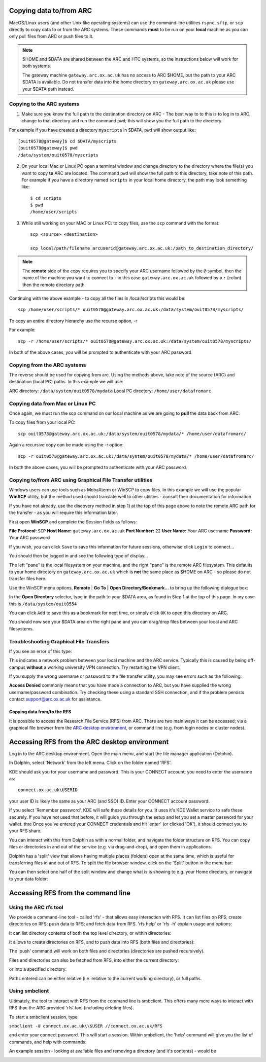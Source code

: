 Copying data to/from ARC
------------------------

MacOS/Linux users (and other Unix like operating systems) can use the command line utilities ``rsync``, ``sftp``, or ``scp`` directly to copy data to or from the ARC systems. These commands **must** to be run on your **local** machine as you can only pull files from ARC or push files to it.  

.. note::

    $HOME and $DATA are shared between the ARC and HTC systems, so the instructions below will work for both systems. 
    
    The gateway machine ``gateway.arc.ox.ac.uk`` has no access to ARC $HOME, but the path to your ARC $DATA is available. Do not transfer data into the home directory 
    on ``gateway.arc.ox.ac.uk`` please use your $DATA path instead.

Copying to the ARC systems
^^^^^^^^^^^^^^^^^^^^^^^^^^

1) Make sure you know the full path to the destination directory on ARC - The best way to to this is to log in to ARC, change to that directory and run the command ``pwd``; this will show you the full path to the directory. 

For example if you have created a directory ``myscripts`` in $DATA, ``pwd`` will show output like::

    [ouit0578@gateway]$ cd $DATA/myscripts
    [ouit0578@gateway]$ pwd
    /data/system/ouit0578/myscripts

2) On your local Mac or Linux PC open a terminal window and change directory to the directory where the file(s) you want to copy **to** ARC are located. The command ``pwd`` will show the full path to this directory, take note of this path. For example if you have a directory named ``scripts`` in your local home directory, the path may look something like::

    $ cd scripts
    $ pwd
    /home/user/scripts
 
3) While still working on your MAC or Linux PC: to copy files, use the ``scp`` command with the format::

    scp <source> <destination>
   
    scp local/path/filename arcuserid@gateway.arc.ox.ac.uk:/path_to_destination_directory/
    
.. note::
   The **remote** side of the copy requires you to specify your ARC username followed by the ``@`` symbol, then the name of the machine you want to connect to - in this case ``gateway.arc.ox.ac.uk`` followed by a ``:`` (colon) then the remote directory path. 

Continuing with the above example - to copy all the files in /local/scripts this would be::

    scp /home/user/scripts/* ouit0578@gateway.arc.ox.ac.uk:/data/system/ouit0578/myscripts/

To copy an entire directory hierarchy use the recurse option, -r 

For example::

    scp -r /home/user/scripts/* ouit0578@gateway.arc.ox.ac.uk:/data/system/ouit0578/myscripts/

In both of the above cases, you will be prompted to authenticate with your ARC password.

Copying from the ARC systems
^^^^^^^^^^^^^^^^^^^^^^^^^^^^

The reverse should be used for copying from arc. Using the methods above, take note of the source (ARC) and destination (local PC) paths. In this example we will use:
 
ARC directory:  ``/data/system/ouit0578/mydata``
Local PC directory: ``/home/user/datafromarc``
 
Copying data from Mac or Linux PC
^^^^^^^^^^^^^^^^^^^^^^^^^^^^^^^^^
 
Once again, we must run the scp command on our local machine as we are going to **pull** the data back from ARC.  
 
To copy files from your local PC::
 
    scp ouit0578@gateway.arc.ox.ac.uk:/data/system/ouit0578/mydata/* /home/user/datafromarc/
    
Again a recursive copy can be made using the -r option::

    scp -r ouit0578@gateway.arc.ox.ac.uk:/data/system/ouit0578/mydata/* /home/user/datafromarc/

In both the above cases, you will be prompted to authenticate with your ARC password.

Copying to/from ARC using Graphical File Transfer utilities
^^^^^^^^^^^^^^^^^^^^^^^^^^^^^^^^^^^^^^^^^^^^^^^^^^^^^^^^^^^

Windows users can use tools such as MobaXterm or WinSCP to copy files. In this example we will use the popular **WinSCP** utility, but the method used should translate 
well to other utilities - consult their documentation for information.

If you have not already, use the discovery method in step 1) at the top of this page above to note the remote ARC path for the transfer - as you will require this 
information later.

First open **WinSCP** and complete the Session fields as follows:

**File Protocol:** ``SCP``
**Host Name:** ``gateway.arc.ox.ac.uk``
**Port Number:** ``22``
**User Name:** Your ARC username
**Password:** Your ARC password

.. image:: images/arc-winscp1.png
  :width: 800
  :alt: WinSCP1

If you wish, you can click ``Save`` to save this information for future sessions, otherwise click ``Login`` to connect...

You should then be logged in and see the following type of display...

.. image:: images/arc-winscp4.png
  :width: 800
  :alt: WinSCP4

The left "pane" is the local filesystem on your machine, and the right "pane" is the remote ARC filesystem. This defaults to your home directory on ``gateway.arc.ox.ac.uk`` which is **not** the same place as $HOME on ARC - so please do not transfer files here.

Use the WinSCP menu options, **Remote** | **Go To** | **Open Directory/Bookmark...** to bring up the following dialogue box:

.. image:: images/arc-winscp5.png
  :width: 400
  :alt: WinSCP5

In the **Open Directory** selector, type in the path to your $DATA area, as found in Step 1 at the top of this page. In my case this is ``/data/system/ouit0554`` 

You can click ``Add`` to save this as a bookmark for next time, or simply click ``OK`` to open this directory on ARC.

.. image:: images/arc-winscp6.png
  :width: 800
  :alt: WinSCP6
  
You should now see your $DATA area on the right pane and you can drag/drop files between your local and ARC filesystems.

Troubleshooting Graphical File Transfers
^^^^^^^^^^^^^^^^^^^^^^^^^^^^^^^^^^^^^^^^

If you see an error of this type:

.. image:: images/arc-winscp2.png
  :width: 400
  :alt: WinSCP2
  
This indicates a network problem between your local machine and the ARC service. Typically this is caused by being off-campus 
**without** a working university VPN connection. Try restarting the VPN client.
 
If you supply the wrong username or password to the file transfer utility, you may see errors such as the following:
 
.. image:: images/arc-winscp3.png
 :width: 400
 :alt: WinSCP3

**Access Denied** commonly means that you have made a connection to ARC, but you have supplied the wrong username/password combination. 
Try checking these using a standard SSH connection, and if the problem persists contact support@arc.ox.ac.uk
for assistance.

Copying data from/to the RFS
============================

It is possible to access the Research File Service (RFS) from ARC. There are two main ways it can be accessed; via a graphical file browser from the `ARC desktop environment <https://arc-user-guide.readthedocs.io/en/latest/arc-gfx-interactive.html>`_, or command line (e.g. from login nodes or cluster nodes).

Accessing RFS from the ARC desktop environment
----------------------------------------------

Log in to the ARC desktop environment. Open the main menu, and start the file manager application (Dolphin).

.. image:: images/arc-rfs1.png
    :width: 800
    :alt:   starting Dolphin from the menu

In Dolphin, select 'Network' from the left menu. Click on the folder named 'RFS'.

.. image:: images/arc-rfs2.png
    :width: 800
    :alt:   opening RFS connection

KDE should ask you for your username and password. This is your CONNECT account; you need to enter the username as::

    connect.ox.ac.uk\USERID

your user ID is likely the same as your ARC (and SSO) ID. Enter your CONNECT account password.

.. image:: images/arc-rfs3.png
    :width: 800
    :alt:   entering CONNECT credentials

If you select 'Remember password', KDE will safe these details for you. It uses it's KDE Wallet service to safe these securely. If you have not used that before, it will guide you through the setup and let you set a master password for your wallet.
thre
Once you've entered your CONNECT credentials and hit 'enter' (or clicked 'OK'), it should connect you to your RFS share. 

.. image:: images/arc-rfs4.png
    :width: 800
    :alt:   entering CONNECT credentials

You can interact with this from Dolphin as with a normal folder, and navigate the folder structure on RFS. You can copy files or directories in and out of the service (e.g. via drag-and-drop), and open them in applications. 

Dolphin has a 'split' view that allows having multiple places (folders) open at the same time, which is useful for transferring files in and out of RFS. To split the file browser window, click on the 'Split' button in the menu bar:

.. image:: images/arc-rfs5.png
    :width: 800
    :alt:   entering CONNECT credentials

You can then select one half of the split window and change what is is showing to e.g. your Home directory, or navigate to your data folder:

.. image:: images/arc-rfs6.png
    :width: 800
    :alt:   entering CONNECT credentials


Accessing RFS from the command line
-----------------------------------

Using the ARC rfs tool
^^^^^^^^^^^^^^^^^^^^^^

We provide a command-line tool - called 'rfs' - that allows easy interaction with RFS. It can list files on RFS; create directories on RFS; push data to RFS; and fetch data from RFS. 
'rfs help' or 'rfs -h' explain usage and options:

.. image:: images/rfscli_2.png
    :width: 800
    :alt:   ARC RFS command line tool

It can list directory contents of both the top level directory, or within directories:

.. image:: images/rfscli_1.png
    :width: 800
    :alt:  listing files on RFS with ARC RFS client

It allows to create directories on RFS, and to push data into RFS (both files and directories):

.. image:: images/rfscli_5.png
    :width: 800
    :alt: creating a directory on RFS, and pushing data into it

The 'push' command will work on both files and directories (directories are pushed recursively).

Files and directories can also be fetched from RFS, into either the current directory:

.. image:: images/rfscli_3.png
    :width: 800
    :alt: fetching a directory from RFS to pwd

or into a specified directory:

.. image:: images/rfscli_4.png
    :width: 800
    :alt: fetching a directory from RFS to specific local directory

Paths entered can be either relative (i.e. relative to the current working directory), or full paths.

Using smbclient
^^^^^^^^^^^^^^^

Ultimately, the tool to interact with RFS from the command line is smbclient. This offers many more ways to interact with RFS than the ARC provided 'rfs' tool (including deleting files). 

To start a smbclient session, type

``smbclient -U connect.ox.ac.uk\\$USER //connect.ox.ac.uk/RFS``

and enter your connect password. This will start a session. Within smbclient, the 'help' command will give you the list of commands, and help with commands:

.. image:: images/smbcli_2.png
    :width: 800
    :alt:   start a SMBCLIENT session

An example session - looking at available files and removing a directory (and it's contents) - would be

.. image:: images/smbcli_1.png
    :width: 800
    :alt:   smbclient - session demonstrating deleting a directory

